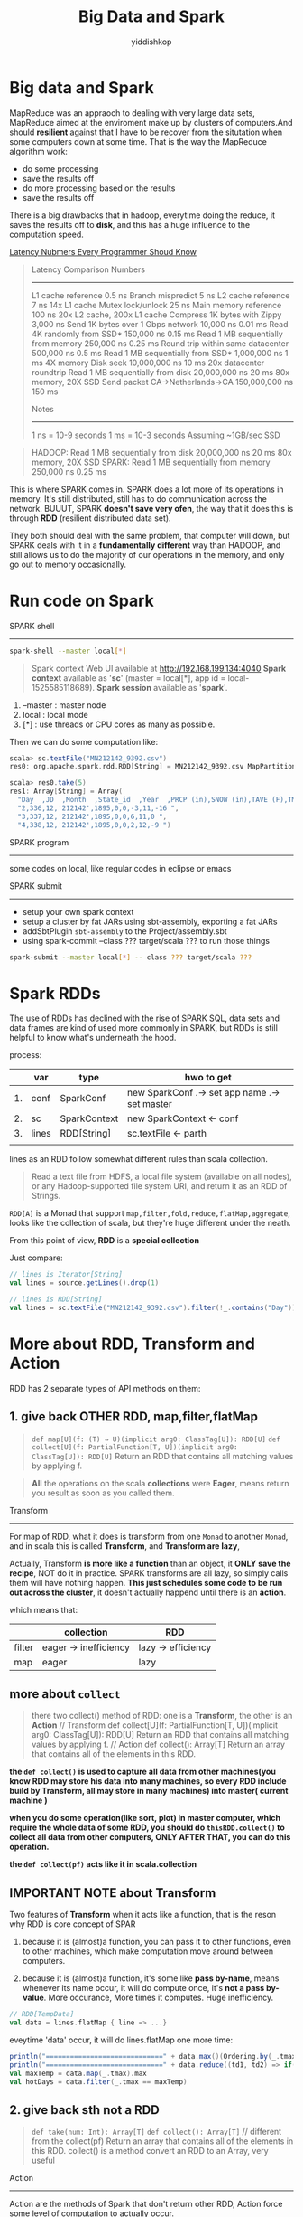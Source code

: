 # -*- org-export-babel-evaluate: nil -*-
#+PROPERTY: header-args :eval never-export
#+PROPERTY: header-args:python :session Big Data and Spark
#+PROPERTY: header-args:ipython :session Big Data and Spark
#+HTML_HEAD: <link rel="stylesheet" type="text/css" href="/home/yiddi/git_repos/YIDDI_org_export_theme/theme/org-nav-theme.css" >
#+HTML_HEAD: <script src="https://hypothes.is/embed.js" async></script>
#+HTML_HEAD: <script type="application/json" class="js-hypothesis-config">
#+HTML_HEAD: <script src="https://cdn.mathjax.org/mathjax/latest/MathJax.js?config=TeX-AMS-MML_HTMLorMML"></script>
#+OPTIONS: html-link-use-abs-url:nil html-postamble:nil html-preamble:t
#+OPTIONS: H:3 num:nil ^:nil _:nil tags:not-in-toc
#+TITLE: Big Data and Spark
#+AUTHOR: yiddishkop
#+EMAIL: [[mailto:yiddishkop@163.com][yiddi's email]]
#+TAGS: {PKGIMPT(i) DATAVIEW(v) DATAPREP(p) GRAPHBUILD(b) GRAPHCOMPT(c)} LINAGAPI(a) PROBAPI(b) MATHFORM(f) MLALGO(m)


* Big data and Spark

  MapReduce was an appraoch to dealing with very large data sets, MapReduce aimed at the enviroment make up by clusters of computers.And should *resilient* against that I have to be recover from the situtation when some computers down at some time. That is the way the MapReduce algorithm work:

  - do some processing
  - save the results off
  - do more processing based on the results
  - save the results off


  There is a big drawbacks that in hadoop, everytime doing the reduce, it saves the results off to *disk*, and this has a huge influence to the computation speed.

  [[http://i.imgur.com/k0t1e.png][Latency Nubmers Every Programmer Shoud Know]]

  #+BEGIN_QUOTE
  Latency Comparison Numbers
  --------------------------
  L1 cache reference                            0.5 ns
  Branch mispredict                             5   ns
  L2 cache reference                            7   ns             14x L1 cache
  Mutex lock/unlock                            25   ns
  Main memory reference                       100   ns             20x L2 cache, 200x L1 cache
  Compress 1K bytes with Zippy              3,000   ns
  Send 1K bytes over 1 Gbps network        10,000   ns    0.01 ms
  Read 4K randomly from SSD*              150,000   ns    0.15 ms
  Read 1 MB sequentially from memory      250,000   ns    0.25 ms
  Round trip within same datacenter       500,000   ns    0.5  ms
  Read 1 MB sequentially from SSD*      1,000,000   ns    1    ms  4X memory
  Disk seek                            10,000,000   ns   10    ms  20x datacenter roundtrip
  Read 1 MB sequentially from disk     20,000,000   ns   20    ms  80x memory, 20X SSD
  Send packet CA->Netherlands->CA     150,000,000   ns  150    ms

  Notes
  -----
  1 ns = 10-9 seconds
  1 ms = 10-3 seconds
  Assuming ~1GB/sec SSD
  #+END_QUOTE


  #+BEGIN_QUOTE
  HADOOP:
  Read 1 MB sequentially from disk     20,000,000   ns   20    ms  80x memory, 20X SSD
  SPARK:
  Read 1 MB sequentially from memory      250,000   ns    0.25 ms
  #+END_QUOTE

  This is where SPARK comes in. SPARK does a lot more of its operations in memory. It's still distributed, still has to do communication across the network. BUUUT, SPARK *doesn't save very ofen*, the way that it does this is through *RDD* (resilient distributed data set).

  They both should deal with the same problem, that computer will down, but SPARK deals with it in a *fundamentally different* way than HADOOP, and still allows us to do the majority of our operations in the memory, and only go out to memory occasionally.

* Run code on Spark

  SPARK shell
  -----------
  #+NAME: start spark-shell by some parameters
  #+BEGIN_SRC sh
    spark-shell --master local[*]
  #+END_SRC

  #+BEGIN_QUOTE
  Spark context Web UI available at http://192.168.199.134:4040
  *Spark context* available as '*sc*' (master = local[*], app id = local-1525585118689).
  *Spark session* available as '*spark*'.
  #+END_QUOTE

  1. --master : master node
  2. local : local mode
  3. [*] : use threads or CPU cores as many as possible.


  Then we can do some computation like:
  #+BEGIN_SRC scala
    scala> sc.textFile("MN212142_9392.csv")
    res0: org.apache.spark.rdd.RDD[String] = MN212142_9392.csv MapPartitionsRDD[1] at textFile at <console>:25

    scala> res0.take(5)
    res1: Array[String] = Array(
      "Day  ,JD  ,Month  ,State_id  ,Year  ,PRCP (in),SNOW (in),TAVE (F),TMAX (F),TMIN (F) ", "1,335,12,'212142',1895,0,0,12,26,-2 ",
      "2,336,12,'212142',1895,0,0,-3,11,-16 ",
      "3,337,12,'212142',1895,0,0,6,11,0 ",
      "4,338,12,'212142',1895,0,0,2,12,-9 ")
  #+END_SRC


  SPARK program
  ------------
  some codes on local, like regular codes in eclipse or emacs


  SPARK submit
  ------------
  - setup your own spark context
  - setup a cluster by fat JARs using sbt-assembly, exporting a fat JARs
  - addSbtPlugin ~sbt-assembly~ to the Project/assembly.sbt
  - using spark-commit --class ??? target/scala ??? to run those things

  #+BEGIN_SRC sh
  spark-submit --master local[*] -- class ??? target/scala ???
  #+END_SRC

* Spark RDDs
  The use of RDDs has declined with the rise of SPARK SQL, data sets and data frames are kind of used more commonly in SPARK, but RDDs is still helpful to know what's underneath the hood.


  process:
  |    | var   | type         | hwo to get                                    |
  |----+-------+--------------+-----------------------------------------------|
  | 1. | conf  | SparkConf    | new SparkConf .-> set app name .-> set master |
  | 2. | sc    | SparkContext | new SparkContext <- conf                      |
  | 3. | lines | RDD[String]  | sc.textFile <- parth                          |
  |    |       |              |                                               |


  lines as an RDD follow somewhat different rules than scala collection.

  #+BEGIN_QUOTE
  Read a text file from HDFS, a local file system (available on all nodes), or any Hadoop-supported file system URI, and return it as an RDD of Strings.
  #+END_QUOTE


  ~RDD[A]~ is a Monad that support ~map,filter,fold,reduce,flatMap,aggregate~, looks like the collection of scala, but they're huge different under the neath.

  From this point of view, *RDD* is a *special collection*

  Just compare:

  #+BEGIN_SRC scala
    // lines is Iterator[String]
    val lines = source.getLines().drop(1)

    // lines is RDD[String]
    val lines = sc.textFile("MN212142_9392.csv").filter(!_.contains("Day"))
  #+END_SRC

* More about RDD, Transform and Action
  RDD has 2 separate types of API methods on them:
**  1. give back OTHER RDD, map,filter,flatMap
   #+BEGIN_QUOTE
   ~def map[U](f: (T) ⇒ U)(implicit arg0: ClassTag[U]): RDD[U]~
   ~def collect[U](f: PartialFunction[T, U])(implicit arg0: ClassTag[U]): RDD[U]~
   Return an RDD that contains all matching values by applying f.
  #+END_QUOTE



  #+BEGIN_QUOTE
  *All* the operations on the scala *collections* were *Eager*, means return you result as soon as you called them.
  #+END_QUOTE

  Transform
  ---------
  For map of RDD, what it does is transform from one ~Monad~ to another ~Monad~, and in scala this is called *Transform*, and *Transform are lazy*,

  Actually, Transform *is more like a function* than an object, it *ONLY save the recipe*, NOT do it in practice. SPARK transforms are all lazy, so simply calls them will have nothing happen. *This just schedules some code to be run out across the cluster*, it doesn't actually happend until there is an *action*.

  which means that:
  |        | collection            | RDD                |
  |--------+-----------------------+--------------------|
  | filter | eager -> inefficiency | lazy -> efficiency |
  | map    | eager                 | lazy               |


** more about ~collect~
   #+BEGIN_QUOTE
   there two collect() method of RDD: one is a *Transform*, the other is an *Action*
   // Transform
   def collect[U](f: PartialFunction[T, U])(implicit arg0: ClassTag[U]): RDD[U]
   Return an RDD that contains all matching values by applying f.
   // Action
   def collect(): Array[T]
   Return an array that contains all of the elements in this RDD.
   #+END_QUOTE

  *the ~def collect()~ is used to capture all data from other machines(you know RDD may store his data into many machines, so every RDD include build by Transform, all may store in many machines) into master( current machine )*

  *when you do some operation(like sort, plot) in master computer, which require the whole data of some RDD, you should do ~thisRDD.collect()~ to collect all data from other computers, ONLY AFTER THAT, you can do this operation.*

  *the ~def collect(pf)~ acts like it in scala.collection*
** IMPORTANT NOTE about Transform
   Two features of *Transform* when it acts like a function, that is the reson why RDD is core concept of SPAR
   1. because it is (almost)a function, you can pass it to other functions, even to other machines, which make computation move around between computers.

   2. because it is (almost)a function, it's some like *pass by-name*, means whenever its name occur, it will do compute once, it's *not a pass by-value*. More occurance, More times it computes. Huge inefficiency.

   #+BEGIN_SRC scala
     // RDD[TempData]
     val data = lines.flatMap { line => ...}
   #+END_SRC

   eveytime 'data' occur, it will do lines.flatMap one more time:

   #+BEGIN_SRC scala
    println("=============================" + data.max()(Ordering.by(_.tmax)))
    println("=============================" + data.reduce((td1, td2) => if(td1.tmax >= td2.tmax) td1 else td2))
    val maxTemp = data.map(_.tmax).max
    val hotDays = data.filter(_.tmax == maxTemp)
   #+END_SRC

**  2. give back sth not a RDD
     #+BEGIN_QUOTE
     ~def take(num: Int): Array[T]~
     ~def collect(): Array[T]~ // different from the collect(pf)
     Return an array that contains all of the elements in this RDD.
     collect() is a method convert an RDD to an Array, very useful
     #+END_QUOTE

     Action
     ------
     Action are the methods of Spark that don't return other RDD, Action force some level of computation to actually occur.

* API of collection TO API of RDD

  | collcAPI       | RDDAPI    | get round with               |
  |----------------+-----------+------------------------------|
  | drop           | X         | filter(!_.contains())        |
  | maxBy          | X         | max()(Ordering.by(_.tmax))   |
  | mkString       | X         | collect().mkString           |
  | par            | X         | [NO NEED] aggregate directly |
  | length         | X         | count                        |
  | count(predict) | count()   |                              |
  | take           | take      |                              |
  | reduce         | reduce    |                              |
  | map            | map       |                              |
  | flatMap        | flatMap   |                              |
  | filter         | filter    |                              |
  | aggregate      | aggregate |                              |

  #+BEGIN_SRC scala RDD.groupBy
    def collect[U](f: PartialFunction[T, U])(implicit arg0: ClassTag[U]): RDD[U]
    //Return an RDD that contains all matching values by applying f.

    def filter(f: (T) ⇒ Boolean): RDD[T]
    //Return a new RDD containing only the elements that satisfy a predicate

    def map[U](f: (T) ⇒ U)(implicit arg0: ClassTag[U]): RDD[U]
    //Return a new RDD by applying a function to all elements of this RDD.

    def flatMap[U](f: (T) ⇒ TraversableOnce[U])(implicit arg0: ClassTag[U]): RDD[U]
    //Return a new RDD by first applying a function to all elements of this RDD, and then flattening the results.

    def groupBy[K](f: (T) ⇒ K)(implicit kt: ClassTag[K]): RDD[(K, Iterable[T])]
    //Return an RDD of grouped items. Each group consists of a key and a sequence of elements mapping to that key. The ordering of elements within each group is not guaranteed, and may even differ each time the resulting RDD is evaluated.

    def max()(implicit ord: Ordering[T]): T
    //Returns the max of this RDD as defined by the implicit Ordering[T].

    def min()(implicit ord: Ordering[T]): T
    //Returns the min of this RDD as defined by the implicit Ordering[T].

    def reduce(f: (T, T) ⇒ T): T
    //Reduces the elements of this RDD using the specified commutative and associative binary operator.

    def take(num: Int): Array[T]
    //Take the first num elements of the RDD.

    def foreach(f: (T) ⇒ Unit): Unit
    //Applies a function f to all elements of this RDD.

    def fold(zeroValue: T)(op: (T, T) ⇒ T): T
    //Aggregate the elements of each partition, and then the results for all the partitions, using a given associative function and a neutral "zero value".

    def first(): T
    //Return the first element in this RDD.

    def cache(): RDD.this.type
    //Persist this RDD with the default storage level (MEMORY_ONLY).

    def collect(): Array[T]
    //Return an array that contains all of the elements in this RDD.

    def count(): Long
    //Return the number of elements in the RDD.
  #+END_SRC


  #+BEGIN_SRC scala
  ~def collect(): Array[T]~ // different from the collect(pf)
  //Return an array that contains all of the elements in this RDD. collect() is a method convert an RDD to an Array, very useful
  #+END_SRC

  #+BEGIN_SRC scala
  def max()(implicit ord: Ordering[T]): T
  Returns the max of this RDD as defined by the implicit Ordering[T].
  #+END_SRC
  we have 2 choices to make this max() work for our TempData class:
  1. build an implicit conversion from TempData to Ordering
  2. build an Ordering object by ~Ordering.by[A,B]~ or ~Ordering[A,B].on~, then passed explicitly in.

* The good in collection The BAD in RDD

  #+BEGIN_SRC scala
    // TOO BAD
    val data = lines.flatMap { line =>
      val p = line.split(",")
      if (p(7)=="."||p(8)=="." || p(9)==".") Seq.empty else
                                                         Seq(TempData(p(0).toInt,
                                                                      p(1).toInt,
                                                                      p(2).toInt,
                                                                      p(4).toInt,
                                                                      TempData.toDoubleOrNeg(p(5)),
                                                                      TempData.toDoubleOrNeg(p(6)),
                                                                      p(7).toDouble,
                                                                      p(8).toDouble,
                                                                      p(9).toDouble))
    }
  #+END_SRC

  Very Inefficient.

  Why? Because of the Lazy Transform is (almost)a function, everytime it occur,one more time it computes, it's not a value.

  So, if you use some RDD more often, you should have more technique to deal with it.

  *cache*
  #+BEGIN_SRC scala
    def cache(): RDD.this.type
      //Persist this RDD with the default storage level (MEMORY_ONLY).
  #+END_SRC
  cache persist this RDD inside of memory.

  *persist*
  #+BEGIN_SRC scala
    def persist(): RDD.this.type
      // Persist this RDD with the default storage level (MEMORY_ONLY).

    def persist(newLevel: StorageLevel): RDD.this.type
      // Set this RDD's storage level to persist its values across operations after the first time it is computed.
  #+END_SRC
  persist can choose the ~StorageLevel~

  #+NAME: StorageLevel -> org.apache.spark.storage
  #+BEGIN_SRC scala
    val DISK_ONLY: StorageLevel
    val DISK_ONLY_2: StorageLevel
    val MEMORY_AND_DISK: StorageLevel
    val MEMORY_AND_DISK_2: StorageLevel
    val MEMORY_AND_DISK_SER: StorageLevel
    val MEMORY_AND_DISK_SER_2: StorageLevel
    val MEMORY_ONLY: StorageLevel
    val MEMORY_ONLY_2: StorageLevel
    val MEMORY_ONLY_SER: StorageLevel
    val MEMORY_ONLY_SER_2: StorageLevel
    val NONE: StorageLevel
    val OFF_HEAP: StorageLevel
  #+END_SRC

  Happy to persisit it on RDD, BUUUT if it's too large you may choose ~MEMORY_AND_DISK~.

  #+BEGIN_SRC scala
    // GOOD NOW
    val data = lines.flatMap { line =>
      val p = line.split(",")
      if (p(7)=="."||p(8)=="." || p(9)==".") Seq.empty else
                                                         Seq(TempData(p(0).toInt,
                                                                      p(1).toInt,
                                                                      p(2).toInt,
                                                                      p(4).toInt,
                                                                      TempData.toDoubleOrNeg(p(5)),
                                                                      TempData.toDoubleOrNeg(p(6)),
                                                                      p(7).toDouble,
                                                                      p(8).toDouble,
                                                                      p(9).toDouble))
    }.cache() // just add method to persist the frequently used RDD
  #+END_SRC

* Lazy filter and Eager filter

  all operations in scala collection are EAGER, it will immediately return; transform in RDD are lazy, it will just *compute in brain not in paper*.

  - filter in scala.collection is inefficient
  - filter in spark.RDD is efficient

  #+BEGIN_SRC scala
    // collection.count
    val rainyCount = data.count(_.precip >= 1.0)

    // RDD.filter.count
    val rainyCount = data.filter(_.precip >= 1.0).count
  #+END_SRC
* Order and No Order

  #+BEGIN_SRC scala
    monthlyTem.collect.sortBy(_._1) foreach println
  #+END_SRC

  #+BEGIN_QUOTE
  [info] (1,16.16281112737921)
  [info] (2,21.044573643410853)
  [info] (3,34.81650848432557)
  [info] (4,52.93286010056197)
  [info] (5,66.64433135425502)
  [info] (6,75.19371727748691)
  [info] (7,80.85272625070264)
  [info] (8,78.97310170916224)
  [info] (9,68.98621877691644)
  [info] (10,55.87532097004279)
  [info] (11,36.33536029188203)
  [info] (12,21.44126804415511)
  #+END_QUOTE

  #+BEGIN_SRC scala
    monthlyTem.sortBy(_._1) foreach println
  #+END_SRC
  #+BEGIN_QUOTE
  [info] (7,80.85272625070264)
  [info] (8,78.97310170916224)
  [info] (9,68.98621877691644)
  [info] (10,55.87532097004279)
  [info] (11,36.33536029188203)
  [info] (12,21.44126804415511)
  [info] (1,16.16281112737921)
  [info] (2,21.044573643410853)
  [info] (3,34.81650848432557)
  [info] (4,52.93286010056197)
  [info] (5,66.64433135425502)
  [info] (6,75.19371727748691)
  #+END_QUOTE


